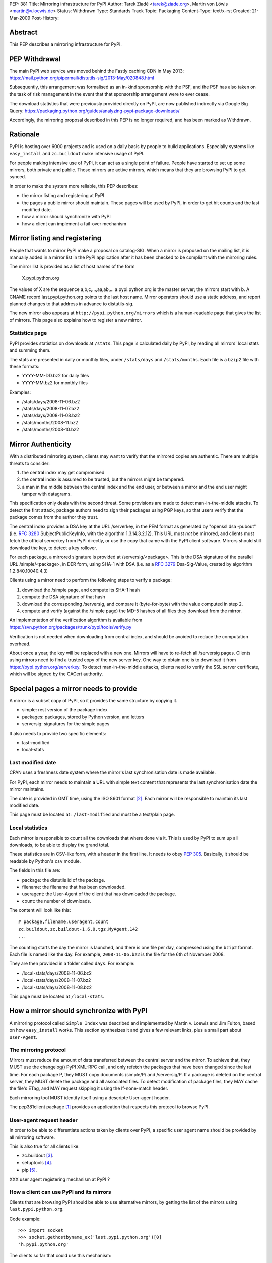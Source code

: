 PEP: 381
Title: Mirroring infrastructure for PyPI
Author: Tarek Ziadé <tarek@ziade.org>, Martin von Löwis <martin@v.loewis.de>
Status: Withdrawn
Type: Standards Track
Topic: Packaging
Content-Type: text/x-rst
Created: 21-Mar-2009
Post-History:


Abstract
========

This PEP describes a mirroring infrastructure for PyPI.


PEP Withdrawal
==============

The main PyPI web service was moved behind the Fastly caching CDN in May 2013:
https://mail.python.org/pipermail/distutils-sig/2013-May/020848.html

Subsequently, this arrangement was formalised as an in-kind sponsorship with
the PSF, and the PSF has also taken on the task of risk management in the event
that that sponsorship arrangement were to ever cease.

The download statistics that were previously provided directly on PyPI, are now
published indirectly via Google Big Query:
https://packaging.python.org/guides/analyzing-pypi-package-downloads/

Accordingly, the mirroring proposal described in this PEP is no longer required,
and has been marked as Withdrawn.


Rationale
=========

PyPI is hosting over 6000 projects and is used on a daily basis
by people to build applications. Especially systems like ``easy_install``
and ``zc.buildout`` make intensive usage of PyPI.

For people making intensive use of PyPI, it can act as a single point
of failure.  People have started to set up some mirrors, both private
and public.  Those mirrors are active mirrors, which means that they
are browsing PyPI to get synced.

In order to make the system more reliable, this PEP describes:

- the mirror listing and registering at PyPI
- the pages a public mirror should maintain.  These pages will be used
  by PyPI, in order to get hit counts and the last modified date.
- how a mirror should synchronize with PyPI
- how a client can implement a fail-over mechanism


Mirror listing and registering
==============================

People that wants to mirror PyPI make a proposal on catalog-SIG.
When a mirror is proposed on the mailing list, it is manually
added in a mirror list in the PyPI application after it
has been checked to be compliant with the mirroring rules.

The mirror list is provided as a list of host names of the
form

    X.pypi.python.org

The values of X are the sequence a,b,c,...,aa,ab,...
a.pypi.python.org is the master server; the mirrors start
with b. A CNAME record last.pypi.python.org points to the
last host name. Mirror operators should use a static address,
and report planned changes to that address in advance to
distutils-sig.

The new mirror also appears at ``http://pypi.python.org/mirrors``
which is a human-readable page that gives the list of mirrors.
This page also explains how to register a new mirror.

Statistics page
:::::::::::::::

PyPI provides statistics on downloads at ``/stats``. This page is
calculated daily by PyPI, by reading all mirrors' local stats and
summing them.

The stats are presented in daily or monthly files, under ``/stats/days``
and ``/stats/months``. Each file is a ``bzip2`` file with these formats:

- YYYY-MM-DD.bz2 for daily files
- YYYY-MM.bz2 for monthly files

Examples:

- /stats/days/2008-11-06.bz2
- /stats/days/2008-11-07.bz2
- /stats/days/2008-11-08.bz2
- /stats/months/2008-11.bz2
- /stats/months/2008-10.bz2

Mirror Authenticity
===================

With a distributed mirroring system, clients may want to verify that
the mirrored copies are authentic. There are multiple threats to
consider:

1. the central index may get compromised
2. the central index is assumed to be trusted, but the mirrors might
   be tampered.
3. a man in the middle between the central index and the end user,
   or between a mirror and the end user might tamper with datagrams.

This specification only deals with the second threat. Some provisions
are made to detect man-in-the-middle attacks. To detect the first
attack, package authors need to sign their packages using PGP keys, so
that users verify that the package comes from the author they trust.

The central index provides a DSA key at the URL /serverkey, in the PEM
format as generated by "openssl dsa -pubout" (i.e. :rfc:`3280`
SubjectPublicKeyInfo, with the algorithm 1.3.14.3.2.12). This URL must
*not* be mirrored, and clients must fetch the official serverkey from
PyPI directly, or use the copy that came with the PyPI client software.
Mirrors should still download the key, to detect a key rollover.

For each package, a mirrored signature is provided at
/serversig/<package>. This is the DSA signature of the parallel URL
/simple/<package>, in DER form, using SHA-1 with DSA (i.e. as a
:rfc:`3279` Dsa-Sig-Value, created by algorithm 1.2.840.10040.4.3)

Clients using a mirror need to perform the following steps to verify
a package:

1. download the /simple page, and compute its SHA-1 hash
2. compute the DSA signature of that hash
3. download the corresponding /serversig, and compare it (byte-for-byte)
   with the value computed in step 2.
4. compute and verify (against the /simple page) the MD-5 hashes
   of all files they download from the mirror.

An implementation of the verification algorithm is available from
https://svn.python.org/packages/trunk/pypi/tools/verify.py

Verification is not needed when downloading from central index, and
should be avoided to reduce the computation overhead.

About once a year, the key will be replaced with a new one. Mirrors
will have to re-fetch all /serversig pages. Clients using mirrors need
to find a trusted copy of the new server key. One way to obtain one
is to download it from https://pypi.python.org/serverkey. To detect
man-in-the-middle attacks, clients need to verify the SSL server
certificate, which will be signed by the CACert authority.


Special pages a mirror needs to provide
=======================================

A mirror is a subset copy of PyPI, so it provides the same structure
by copying it.

- simple: rest version of the package index
- packages: packages, stored by Python version, and letters
- serversig: signatures for the simple pages

It also needs to provide two specific elements:

- last-modified
- local-stats

Last modified date
::::::::::::::::::

CPAN uses a freshness date system where the mirror's last
synchronisation date is made available.

For PyPI, each mirror needs to maintain a URL with simple text content
that represents the last synchronisation date the mirror maintains.

The date is provided in GMT time, using the ISO 8601 format [#iso8601]_.
Each mirror will be responsible to maintain its last modified date.

This page must be located at : ``/last-modified`` and must be a
text/plain page.

Local statistics
::::::::::::::::

Each mirror is responsible to count all the downloads that where done
via it.  This is used by PyPI to sum up all downloads, to be able to
display the grand total.

These statistics are in CSV-like form, with a header in the first
line.  It needs to obey :pep:`305`.  Basically, it should be
readable by Python's ``csv`` module.

The fields in this file are:

- package: the distutils id of the package.
- filename: the filename that has been downloaded.
- useragent: the User-Agent of the client that has downloaded the
  package.
- count: the number of downloads.

The content will look like this::

    # package,filename,useragent,count
    zc.buildout,zc.buildout-1.6.0.tgz,MyAgent,142
    ...

The counting starts the day the mirror is launched, and there is one
file per day, compressed using the ``bzip2`` format.  Each file is named
like the day.  For example, ``2008-11-06.bz2`` is the file for the 6th of
November 2008.

They are then provided in a folder called ``days``. For example:

- /local-stats/days/2008-11-06.bz2
- /local-stats/days/2008-11-07.bz2
- /local-stats/days/2008-11-08.bz2

This page must be located at ``/local-stats``.


How a mirror should synchronize with PyPI
=========================================

A mirroring protocol called ``Simple Index`` was described and
implemented by Martin v. Loewis and Jim Fulton, based on how
``easy_install`` works.  This section synthesizes it and gives a few
relevant links, plus a small part about ``User-Agent``.

The mirroring protocol
::::::::::::::::::::::

Mirrors must reduce the amount of data transferred between the central
server and the mirror. To achieve that, they MUST use the changelog()
PyPI XML-RPC call, and only refetch the packages that have been
changed since the last time. For each package P, they MUST copy
documents /simple/P/ and /serversig/P. If a package is deleted on the
central server, they MUST delete the package and all associated files.
To detect modification of package files, they MAY cache the file's
ETag, and MAY request skipping it using the If-none-match header.

Each mirroring tool MUST identify itself using a descripte User-agent
header.

The pep381client package [#pep381client]_ provides an application that
respects this protocol to browse PyPI.

User-agent request header
:::::::::::::::::::::::::

In order to be able to differentiate actions taken by clients over
PyPI, a specific user agent name should be provided by all mirroring
software.

This is also true for all clients like:

- zc.buildout [#zc.buildout]_.
- setuptools [#setuptools]_.
- pip [#pip]_.

XXX user agent registering mechanism at PyPI ?

How a client can use PyPI and its mirrors
:::::::::::::::::::::::::::::::::::::::::

Clients that are browsing PyPI should be able to use alternative
mirrors, by getting the list of the mirrors using ``last.pypi.python.org``.

Code example::

    >>> import socket
    >>> socket.gethostbyname_ex('last.pypi.python.org')[0]
    'h.pypi.python.org'

The clients so far that could use this mechanism:

- setuptools
- zc.buildout (through setuptools)
- pip

Fail-over mechanism
:::::::::::::::::::

Clients that are browsing PyPI should be able to use a fail-over
mechanism when PyPI or the used mirror is not responding.

It is up to the client to decide which mirror should be used, maybe by
looking at its geographical location and its responsiveness.

This PEP does not describe how this fail-over mechanism should work,
but it is strongly encouraged that the clients try to use the nearest
mirror.

The clients so far that could use this mechanism:

- setuptools
- zc.buildout (through setuptools)
- pip

Extra package indexes
:::::::::::::::::::::

It is obvious that some packages will not be uploaded to PyPI, whether
because they are private or whether because the project maintainer
runs their own server where people might get the project package.
However, it is strongly encouraged that a public package index follows
PyPI and Distutils protocols.

In other words, the ``register`` and ``upload`` command should be
compatible with any package index server out there.

Software that are compatible with PyPI and Distutils so far:

- PloneSoftwareCenter [#psc]_ which is used to run plone.org products section.
- EggBasket [#eggbasket]_.

**An extra package index is not a mirror of PyPI, but can have some
mirrors itself.**

Merging several indexes
:::::::::::::::::::::::

When a client needs to get some packages from several distinct
indexes, it should be able to use each one of them as a potential
source of packages.  Different indexes should be defined as a sorted
list for the client to look for a package.

Each independent index can of course provide a list of its mirrors.

XXX define how to get the hostname for the mirrors of an arbitrary
index.

That permits all combinations at client level, for a reliable
packaging system with all levels of privacy.

It is up the client to deal with the merging.


References
==========

.. [#pep381client]
   http://pypi.python.org/pypi/pep381client

.. [#iso8601]
   http://en.wikipedia.org/wiki/ISO_8601

.. [#zc.buildout]
   http://pypi.python.org/pypi/zc.buildout

.. [#setuptools]
   http://pypi.python.org/pypi/setuptools

.. [#pip]
   http://pypi.python.org/pypi/pip

.. [#psc]
   http://plone.org/products/plonesoftwarecenter

.. [#eggbasket]
   http://www.chrisarndt.de/projects/eggbasket


Acknowledgments
===============

Georg Brandl.


Copyright
=========

This document has been placed in the public domain.
